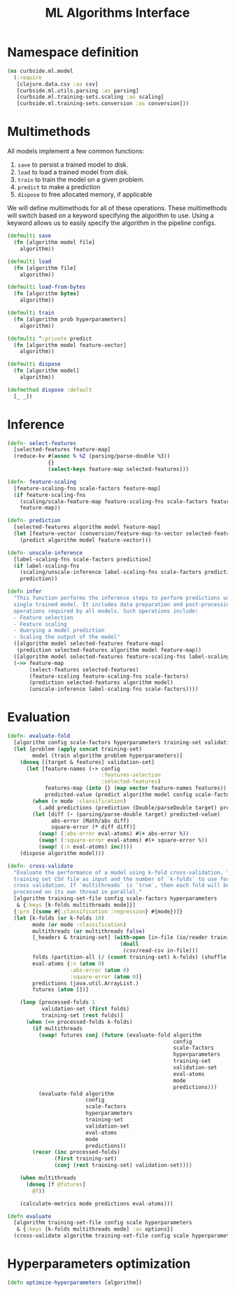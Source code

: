 #+PROPERTY: header-args:clojure :tangle ../../../../src/curbside/ml/model.clj :mkdirp yes :noweb yes :padline yes :results silent :comments link
#+OPTIONS: toc:2

#+TITLE: ML Algorithms Interface

* Table of Contents                                            :toc:noexport:
- [[#namespace-definition][Namespace definition]]
- [[#multimethods][Multimethods]]
- [[#inference][Inference]]
- [[#evaluation][Evaluation]]
- [[#hyperparameters-optimization][Hyperparameters optimization]]

* Namespace definition

#+BEGIN_SRC clojure
(ns curbside.ml.model
  (:require
   [clojure.data.csv :as csv]
   [curbside.ml.utils.parsing :as parsing]
   [curbside.ml.training-sets.scaling :as scaling]
   [curbside.ml.training-sets.conversion :as conversion]))
#+END_SRC

* Multimethods

All models implement a few common functions:

1. =save= to persist a trained model to disk.
2. =load= to load a trained model from disk.
3. =train= to train the model on a given problem.
4. =predict= to make a prediction
5. =dispose= to free allocated memory, if applicable

We will define multimethods for all of these operations. These multimethods will switch based on a keyword specifying the algorithm to use. Using a keyword allows us to easily specify the algorithm in the pipeline configs.

#+BEGIN_SRC clojure
(defmulti save
  (fn [algorithm model file]
    algorithm))

(defmulti load
  (fn [algorithm file]
    algorithm))

(defmulti load-from-bytes
  (fn [algorithm bytes]
    algorithm))

(defmulti train
  (fn [algorithm prob hyperparameters]
    algorithm))

(defmulti ^:private predict
  (fn [algorithm model feature-vector]
    algorithm))

(defmulti dispose
  (fn [algorithm model]
    algorithm))

(defmethod dispose :default
  [_ _])
#+END_SRC

* Inference

#+BEGIN_SRC clojure
(defn- select-features
  [selected-features feature-map]
  (reduce-kv #(assoc % %2 (parsing/parse-double %3))
             {}
             (select-keys feature-map selected-features)))

(defn- feature-scaling
  [feature-scaling-fns scale-factors feature-map]
  (if feature-scaling-fns
    (scaling/scale-feature-map feature-scaling-fns scale-factors feature-map)
    feature-map))

(defn- prediction
  [selected-features algorithm model feature-map]
  (let [feature-vector (conversion/feature-map-to-vector selected-features feature-map)]
    (predict algorithm model feature-vector)))

(defn- unscale-inference
  [label-scaling-fns scale-factors prediction]
  (if label-scaling-fns
    (scaling/unscale-inference label-scaling-fns scale-factors prediction)
    prediction))

(defn infer
  "This function performs the inference steps to perform predictions using a
  single trained model. It includes data preparation and post-processing
  operations required by all models. Such operations include:
  - Feature selection
  - Feature scaling
  - Querying a model prediction
  - Scaling the output of the model"
  ([algorithm model selected-features feature-map]
   (prediction selected-features algorithm model feature-map))
  ([algorithm model selected-features feature-scaling-fns label-scaling-fns scale-factors feature-map]
  (->> feature-map
       (select-features selected-features)
       (feature-scaling feature-scaling-fns scale-factors)
       (prediction selected-features algorithm model)
       (unscale-inference label-scaling-fns scale-factors))))
#+END_SRC

* Evaluation

#+BEGIN_SRC clojure
(defn- evaluate-fold
  [algorithm config scale-factors hyperparameters training-set validation-set eval-atoms mode predictions]
  (let [problem (apply concat training-set)
        model (train algorithm problem hyperparameters)]
    (doseq [[target & features] validation-set]
      (let [feature-names (-> config
                              :features-selection
                              :selected-features)
            features-map (into {} (map vector feature-names features))
            predicted-value (predict algorithm model config scale-factors features-map)]
        (when (= mode :classification)
          (.add predictions (prediction (Double/parseDouble target) predicted-value)))
        (let [diff (- (parsing/parse-double target) predicted-value)
              abs-error (Math/abs diff)
              square-error (* diff diff)]
          (swap! (:abs-error eval-atoms) #(+ abs-error %))
          (swap! (:square-error eval-atoms) #(+ square-error %))
          (swap! (:n eval-atoms) inc))))
    (dispose algorithm model)))

(defn- cross-validate
  "Evaluate the performance of a model using k-fold cross-validation. Takes a
  training set CSV file as input and the number of `k-folds` to use for the
  cross validation. If `multithreads` is `true`, then each fold will be
  processed on its own thread in parallel."
  [algorithm training-set-file config scale-factors hyperparameters
   & {:keys [k-folds multithreads mode]}]
  {:pre [(some #{:classification :regression} #{mode})]}
  (let [k-folds (or k-folds 10)
        mode (or mode :classification)
        multithreads (or multithreads false)
        [_headers & training-set] (with-open [in-file (io/reader training-set-file)]
                                    (doall
                                     (csv/read-csv in-file)))
        folds (partition-all (/ (count training-set) k-folds) (shuffle training-set))
        eval-atoms {:n (atom 0)
                    :abs-error (atom 0)
                    :square-error (atom 0)}
        predictions (java.util.ArrayList.)
        futures (atom [])]

    (loop [processed-folds 1
           validation-set (first folds)
           training-set (rest folds)]
      (when (<= processed-folds k-folds)
        (if multithreads
          (swap! futures conj (future (evaluate-fold algorithm
                                                     config
                                                     scale-factors
                                                     hyperparameters
                                                     training-set
                                                     validation-set
                                                     eval-atoms
                                                     mode
                                                     predictions)))
          (evaluate-fold algorithm
                         config
                         scale-factors
                         hyperparameters
                         training-set
                         validation-set
                         eval-atoms
                         mode
                         predictions))
        (recur (inc processed-folds)
               (first training-set)
               (conj (rest training-set) validation-set))))

    (when multithreads
      (doseq [f @futures]
        @f))

    (calculate-metrics mode predictions eval-atoms)))

(defn evaluate
  [algorithm training-set-file config scale hyperparameters
   & {:keys [k-folds multithreads mode] :as options}]
  (cross-validate algorithm training-set-file config scale hyperparameters options))
#+END_SRC

* Hyperparameters optimization

#+BEGIN_SRC clojure
(defn optimize-hyperparameters [algorithm])
#+END_SRC
